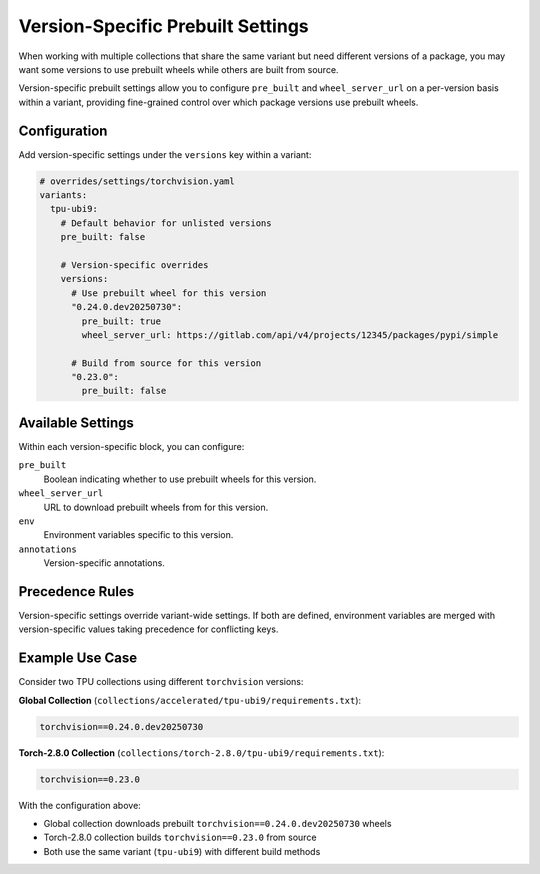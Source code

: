 Version-Specific Prebuilt Settings
===================================

When working with multiple collections that share the same variant but need
different versions of a package, you may want some versions to use prebuilt
wheels while others are built from source.

Version-specific prebuilt settings allow you to configure ``pre_built`` and
``wheel_server_url`` on a per-version basis within a variant, providing
fine-grained control over which package versions use prebuilt wheels.

Configuration
-------------

Add version-specific settings under the ``versions`` key within a variant:

.. code-block:: yaml

   # overrides/settings/torchvision.yaml
   variants:
     tpu-ubi9:
       # Default behavior for unlisted versions
       pre_built: false
       
       # Version-specific overrides  
       versions:
         # Use prebuilt wheel for this version
         "0.24.0.dev20250730":
           pre_built: true
           wheel_server_url: https://gitlab.com/api/v4/projects/12345/packages/pypi/simple
           
         # Build from source for this version
         "0.23.0":
           pre_built: false

Available Settings
------------------

Within each version-specific block, you can configure:

``pre_built``
  Boolean indicating whether to use prebuilt wheels for this version.
  
``wheel_server_url``
  URL to download prebuilt wheels from for this version.
  
``env``
  Environment variables specific to this version.

``annotations``
  Version-specific annotations.

Precedence Rules
----------------

Version-specific settings override variant-wide settings. If both are defined,
environment variables are merged with version-specific values taking precedence
for conflicting keys.

Example Use Case
----------------

Consider two TPU collections using different ``torchvision`` versions:

**Global Collection** (``collections/accelerated/tpu-ubi9/requirements.txt``):

.. code-block:: text

   torchvision==0.24.0.dev20250730

**Torch-2.8.0 Collection** (``collections/torch-2.8.0/tpu-ubi9/requirements.txt``):

.. code-block:: text

   torchvision==0.23.0

With the configuration above:

- Global collection downloads prebuilt ``torchvision==0.24.0.dev20250730`` wheels
- Torch-2.8.0 collection builds ``torchvision==0.23.0`` from source
- Both use the same variant (``tpu-ubi9``) with different build methods
